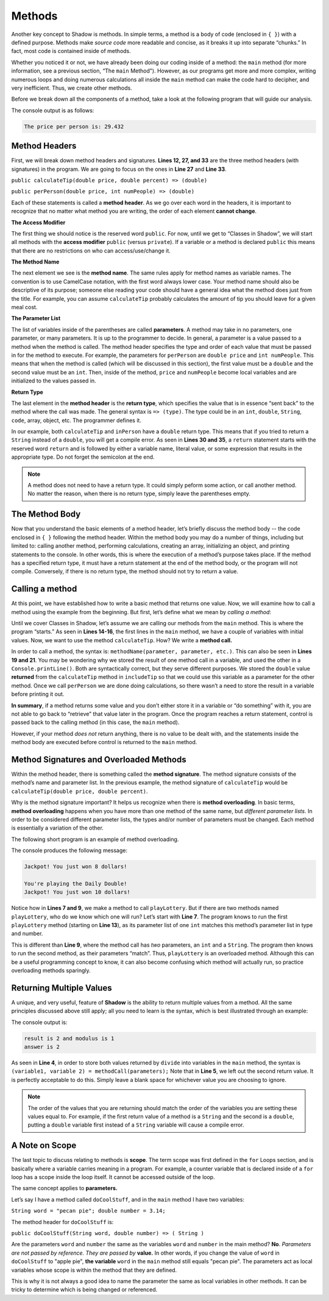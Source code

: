 Methods-------Another key concept to Shadow is methods. In simple terms, a method is a body of code (enclosed in ``{ }``) with a defined purpose. Methods make *source code* more readable and concise, as it breaks it up into separate “chunks.” In fact, most code is contained inside of methods.Whether you noticed it or not, we have already been doing our coding inside of a method: the ``main`` method (for more information, see a previous section, “The ``main`` Method"). However, as our programs get more and more complex, writing numerous loops and doing numerous calculations all inside the ``main`` method can make the code hard to decipher, and very inefficient. Thus, we create other methods.Before we break down all the components of a method, take a look at the following program that will guide our analysis. .. code-block:: shadow    :linenos: 		import shadow:io@Console;	class Method2	{		/* Imagine you are at a restaurant with 3 other friends. 		* The service was amazing, so you want to leave a 30% tip. 		* Then, you would like to split the total dining cost 		* plus tip evenly between the four of you. 		* The following program introduces methods to accomplish 		* these tasks. 		*/		public main( String[] args ) => () //the main method 		{			var mealCost = 90.56; 			var tipPercent = 30; 			var people = 4; 					//Two example method calls are below			var includeTip = calculateTip(mealCost, tipPercent);					Console.print("The price per person is: " # perPerson(mealCost + includeTip, people)); 			}			// The two methods we will discuss are below			public calculateTip(double price, double percent) => (double)		{				var tip = price * (percent/100); 			return tip; 		}			public perPerson(double price, int numPeople) => (double)		{			return price/numPeople; 		}	}	The console output is as follows: .. code-block:: console     The price per person is: 29.432	Method Headers ^^^^^^^^^^^^^^^First, we will break down method headers and signatures. **Lines 12, 27, and 33** are the three method headers (with signatures) in the program. We are going to focus on the ones in **Line 27** and **Line 33**. ``public calculateTip(double price, double percent) => (double)````public perPerson(double price, int numPeople) => (double)``Each of these statements is called a **method header**. As we go over each word in the headers, it is important to recognize that no matter what method you are writing, the order of each element **cannot change**. **The Access Modifier** The first thing we should notice is the reserved word ``public``. For now, until we get to “Classes in Shadow”, we will start all methods with the **access modifier** ``public`` (versus ``private``). If a variable or a method is declared ``public`` this means that there are no restrictions on who can access/use/change it. **The Method Name** The next element we see is the  **method name**.  The same rules apply for method names as variable names. The convention is to use CamelCase notation, with the first word always lower case. Your method name should also be descriptive of its purpose; someone else reading your code should have a general idea what the method does just from the title. For example,  you can assume ``calculateTip``  probably calculates the amount of tip you should leave for a given meal cost. **The Parameter List**The list of variables inside of the parentheses are called **parameters**.  A method may take in no parameters, one parameter, or many parameters. It is up to the programmer to decide.  In general, a parameter is a value passed to a method when the method is called. The method header specifies the type and order of each value that must be passed in for the method to execute. For example,  the parameters for ``perPerson`` are ``double price`` and ``int numPeople``. This means that when the method is called  (which will be discussed in this section), the first value  must be a ``double`` and the second value must be an ``int``. Then, inside of the method, ``price`` and ``numPeople`` become local variables and are initialized to the values passed in. **Return Type**The last element in the **method header** is the **return type**, which specifies the value that is in essence “sent back” to the method where the call was made. The general syntax is ``=> (type)``. The type could be in an ``int``, ``double``, ``String``, ``code``, array, object, etc. The programmer defines it. In our example, both ``calculateTip`` and ``inPerson`` have a ``double`` return type. This means that if you tried to return a ``String`` instead of a ``double``, you will get a compile error. As seen in **Lines 30 and 35**, a ``return`` statement starts with the reserved word ``return`` and is followed by either a variable name, literal value, or some expression that results in the appropriate type. Do not forget the semicolon at the end. .. note:: A method does not need to have a return type. It could simply peform some action, or call another method. No matter the reason, when there is no return type, simply leave the parentheses empty.The Method Body^^^^^^^^^^^^^^^Now that you understand the basic elements of a method header, let’s briefly discuss the method body -- the code enclosed in ``{ }`` following the method header. Within the method body you may do a number of things, including but limited to: calling another method, performing calculations, creating an array, initializing an object, and printing statements to the console. In other words, this is where the execution of a method’s purpose takes place. If the method has a specified return type, it must have a return statement at the end of the method body, or the program will not compile. Conversely, if there is no return type, the method should not try to return a value. Calling a method^^^^^^^^^^^^^^^^At this point, we have established how to write a basic method that returns one value. Now, we will examine how to call a method using the example from the beginning. But first, let’s define what we mean by *calling a method*: Until we cover Classes in Shadow, let’s assume we are calling our methods from the ``main`` method. This is where the program “starts.” As seen in **Lines 14-16**, the first lines in the ``main`` method, we have a couple of variables with initial values. Now, we want to use the method ``calculateTip``. How? We write a **method call.** In order to call a method, the syntax is: ``methodName(parameter, parameter, etc.)``. This can also be seen in **Lines 19 and 21**. You may be wondering why we stored the result of one method call in a variable, and used the other in a ``Console.printLine()``. Both are syntactically correct, but they serve different purposes. We stored the ``double`` value **returned** from the ``calculateTip`` method in ``includeTip`` so that we could use this variable as a parameter for the other method. Once we call ``perPerson`` we are done doing calculations, so there wasn’t a need to store the result in a variable before printing it out. **In summary**,  if a method returns some value and you don’t either store it in a variable or “do something” with it, you are not able to go back to “retrieve” that value later in the program. Once the program reaches a return statement, control is passed back to the calling method (in this case, the ``main`` method). However, if your method  *does not* return anything, there is no value to be dealt with, and the statements inside the method body are executed before control is returned to the ``main`` method. Method Signatures and Overloaded Methods^^^^^^^^^^^^^^^^^^^^^^^^^^^^^^^^^^^^^^^^Within the method header, there is something called the **method signature**. The method signature consists of the method’s name and parameter list. In the previous example, the method signature of ``calculateTip`` would be ``calculateTip(double price, double percent)``.Why is the method signature important? It helps us recognize when there is **method overloading**. In basic terms, **method overloading** happens when you have more than one method of the same name, but *different parameter lists*. In order to be considered different parameter lists, the types and/or number of parameters must be changed. Each method is essentially a variation of the other. The following short program is an example of method overloading. .. code-block:: shadow    :linenos: 		import shadow:io@Console;	class OverloadedMethod	{		public main( String[] args ) => () 		{			playLottery(8); 			Console.printLine(); 			playLottery(10, "Daily Double"); 				}					public playLottery(int num) => ()		{			Console.printLine("Jackpot! You just won " # num # " dollars!");			}			public playLottery(int num, String name) => ()		{			Console.printLine("You're playing the " # name # "!"); 			Console.printLine("Jackpot! You just won " # num # " dollars!"); 		}		}		The console produces the following message: .. code-block:: console 	Jackpot! You just won 8 dollars!	You're playing the Daily Double!	Jackpot! You just won 10 dollars!Notice how in **Lines 7 and 9**, we make a method to call ``playLottery``. But if there are two methods named ``playLottery``, who do we know which one will run?  Let’s start with **Line 7**. The program knows to run the first ``playLottery`` method (starting on **Line 13**), as its parameter list of one ``int``  matches this method’s parameter list in type and number. This is different than **Line 9**, where the method call has *two* parameters, an ``int`` and a ``String``. The program then knows to run the second method, as their parameters “match”. Thus, ``playLottery`` is an overloaded method. Although this can be a useful programming concept to know, it can also become confusing which method will actually run, so practice overloading methods sparingly. Returning Multiple Values^^^^^^^^^^^^^^^^^^^^^^^^^ A unique, and very useful, feature of **Shadow** is the ability to return multiple values from a method. All the same principles discussed above still apply; all you need to learn is the syntax, which is best illustrated through an example: .. code-block:: shadow    :linenos: 	public main( String[] args ) => () 	{		int result, modulus, answer; 		(result, modulus) = divide(7, 3); 		(answer, ) = divide(7, 3); 				Console.printLine("result is " # result # " and modulus is " # modulus); 		Console.printLine("answer is " # answer); 	}		public divide(int a, int b) => (int, int)	{		int quotient = a / b;		int remainder = a % b;		return (quotient, remainder);	}	The console output is: .. code-block:: console 	result is 2 and modulus is 1	answer is 2	As seen in **Line 4**, in order to store both values returned by ``divide`` into variables in the ``main`` method, the syntax is ``(variable1, variable 2) = methodCall(parameters);`` Note that in **Line 5**, we left out the second return value. It is perfectly acceptable to do this. Simply leave a blank space for whichever value you are choosing to ignore. .. note:: The order of the values that you are returning should match the order of the variables you are setting these values equal to. For example, if the first return value of a method is a ``String`` and the second is a ``double``, putting a ``double`` variable first instead of a ``String`` variable will cause a compile error. A Note on Scope^^^^^^^^^^^^^^^The last topic to discuss relating to methods is **scope**. The term scope was first defined in the ``for`` Loops section, and is basically where a variable carries meaning in a program. For example, a counter variable that is declared inside of a ``for`` loop has a scope inside the loop itself. It cannot be accessed outside of the loop. The same concept applies to **parameters.** Let’s say I have a method called ``doCoolStuff``, and in the ``main`` method I have two variables: ``String word = "pecan pie"; double number = 3.14;``The method header for ``doCoolStuff`` is: ``public doCoolStuff(String word, double number) => ( String )`` Are the parameters ``word`` and ``number`` the same as the variables ``word`` and ``number`` in the main method? **No**.  *Parameters are not passed by reference. They are passed by* **value.**  In other words, if you change the value of ``word`` in ``doCoolStuff`` to "apple pie", **the variable** ``word`` in the ``main`` method still equals "pecan pie".  The parameters act as local variables whose scope is within the method that they are defined. This is why it is not always a good idea to name the parameter the same as local variables in other methods. It can be tricky to determine which is being changed or referenced. 		